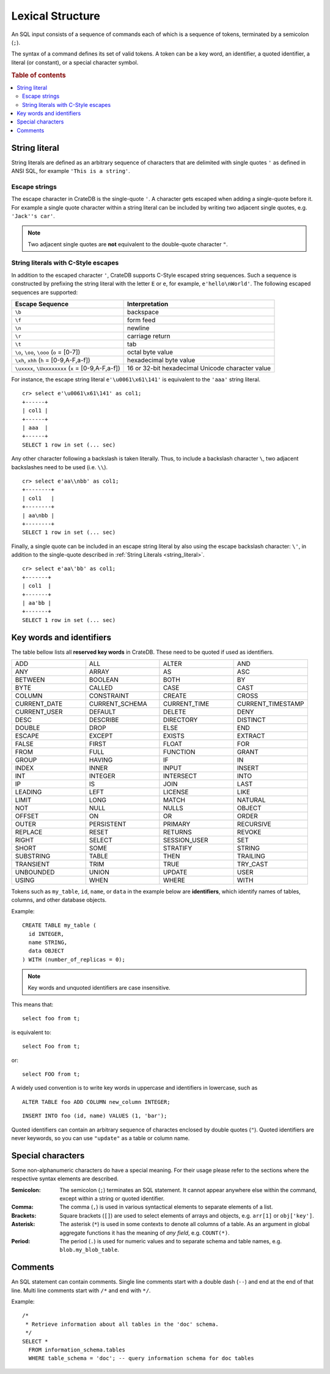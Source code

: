 .. highlight:: psql
.. _sql_lexical:

=================
Lexical Structure
=================

An SQL input consists of a sequence of commands each of which is a sequence of
tokens, terminated by a semicolon (``;``).

The syntax of a command defines its set of valid tokens. A token can be a key
word, an identifier, a quoted identifier, a literal (or constant), or a special
character symbol.

.. rubric:: Table of contents

.. contents::
   :local:

.. _string_literal:

String literal
==============

String literals are defined as an arbitrary sequence of characters that are
delimited with single quotes ``'`` as defined in ANSI SQL, for example
``'This is a string'``.

Escape strings
--------------

The escape character in CrateDB is the single-quote ``'``. A character gets
escaped when adding a single-quote before it. For example a single quote
character within a string literal can be included by writing two adjacent
single quotes, e.g. ``'Jack''s car'``.

.. NOTE::

   Two adjacent single quotes are **not** equivalent to the double-quote
   character ``"``.

.. _sql_escape_string_literals:

String literals with C-Style escapes
------------------------------------

In addition to the escaped character ``'``, CrateDB supports C-Style escaped
string sequences. Such a sequence is constructed by prefixing the string
literal with the letter ``E`` or ``e``, for example, ``e'hello\nWorld'``.
The following escaped sequences are supported:

==================================================   ================
Escape Sequence                                       Interpretation
==================================================   ================
``\b``                                                backspace
``\f``                                                form feed
``\n``                                                newline
``\r``                                                carriage return
``\t``                                                tab
``\o``, ``\oo``, ``\ooo`` (``o`` = [0-7])             octal byte value
``\xh``, ``xhh`` (``h`` = [0-9,A-F,a-f])              hexadecimal byte value
``\uxxxx``, ``\Uxxxxxxxx`` (``x`` = [0-9,A-F,a-f])    16 or 32-bit hexadecimal Unicode character value
==================================================   ================

For instance, the escape string literal ``e'\u0061\x61\141'``
is equivalent to the ``'aaa'`` string literal.
::

    cr> select e'\u0061\x61\141' as col1;
    +------+
    | col1 |
    +------+
    | aaa  |
    +------+
    SELECT 1 row in set (... sec)

Any other character following a backslash is taken literally. Thus, to include
a backslash character ``\``, two adjacent backslashes need to be used
(i.e. ``\\``).
::

    cr> select e'aa\\nbb' as col1;
    +--------+
    | col1   |
    +--------+
    | aa\nbb |
    +--------+
    SELECT 1 row in set (... sec)

Finally, a single quote can be included in an escape string literal
by also using the escape backslash character: ``\'``, in addition to the
single-quote described in :ref:`String Literals <string_literal>`.
::

    cr> select e'aa\'bb' as col1;
    +-------+
    | col1  |
    +-------+
    | aa'bb |
    +-------+
    SELECT 1 row in set (... sec)

.. _sql_lexical_keywords_identifiers:

Key words and identifiers
=========================

The table bellow lists all **reserved key words** in CrateDB. These need to be
quoted if used as identifiers.

.. csv-table::
   :widths: 10, 10, 10, 10

    ADD, ALL, ALTER, AND
    ANY, ARRAY, AS, ASC
    BETWEEN, BOOLEAN, BOTH, BY
    BYTE, CALLED, CASE, CAST
    COLUMN, CONSTRAINT, CREATE, CROSS
    CURRENT_DATE, CURRENT_SCHEMA, CURRENT_TIME, CURRENT_TIMESTAMP
    CURRENT_USER, DEFAULT, DELETE, DENY
    DESC, DESCRIBE, DIRECTORY, DISTINCT
    DOUBLE, DROP, ELSE, END
    ESCAPE, EXCEPT, EXISTS, EXTRACT
    FALSE, FIRST, FLOAT, FOR
    FROM, FULL, FUNCTION, GRANT
    GROUP, HAVING, IF, IN
    INDEX, INNER, INPUT, INSERT
    INT, INTEGER, INTERSECT, INTO
    IP, IS, JOIN, LAST
    LEADING, LEFT, LICENSE, LIKE
    LIMIT, LONG, MATCH, NATURAL
    NOT, NULL, NULLS, OBJECT
    OFFSET, ON, OR, ORDER
    OUTER, PERSISTENT, PRIMARY, RECURSIVE
    REPLACE, RESET, RETURNS, REVOKE
    RIGHT, SELECT, SESSION_USER, SET
    SHORT, SOME, STRATIFY, STRING
    SUBSTRING, TABLE, THEN, TRAILING
    TRANSIENT, TRIM, TRUE, TRY_CAST
    UNBOUNDED, UNION, UPDATE, USER
    USING, WHEN, WHERE, WITH

Tokens such as ``my_table``, ``id``, ``name``, or ``data`` in the example below
are **identifiers**, which identify names of tables, columns, and other
database objects.

Example::

    CREATE TABLE my_table (
      id INTEGER,
      name STRING,
      data OBJECT
    ) WITH (number_of_replicas = 0);

.. NOTE::

  Key words and unquoted identifiers are case insensitive.

This means that::

  select foo from t;

is equivalent to::

  select Foo from t;

or::

  select FOO from t;

A widely used convention is to write key words in uppercase and identifiers in
lowercase, such as

::

  ALTER TABLE foo ADD COLUMN new_column INTEGER;

::

  INSERT INTO foo (id, name) VALUES (1, 'bar');

Quoted identifiers can contain an arbitrary sequence of charactes enclosed by
double quotes (``"``). Quoted identifiers are never keywords, so you can use
``"update"`` as a table or column name.

.. _sql_lexical_special_chars:

Special characters
==================

Some non-alphanumeric characters do have a special meaning. For their usage
please refer to the sections where the respective syntax elements are
described.

:Semicolon:
    The semicolon (``;``) terminates an SQL statement. It cannot appear
    anywhere else within the command, except within a string or quoted
    identifier.

:Comma:
    The comma (``,``) is used in various syntactical elements to separate
    elements of a list.

:Brackets:
    Square brackets (``[]``) are used to select elements of arrays and objects,
    e.g. ``arr[1]`` or ``obj['key']``.

:Asterisk:
    The asterisk (``*``) is used in some contexts to denote all columns of a
    table. As an argument in global aggregate functions it has the meaning of
    *any field*, e.g. ``COUNT(*)``.

:Period:
    The period (``.``) is used for numeric values and to separate schema and
    table names, e.g. ``blob.my_blob_table``.

.. _sql_lexical_comments:

Comments
========

An SQL statement can contain comments. Single line comments start with a double
dash (``--``) and end at the end of that line. Multi line comments start with
``/*`` and end with ``*/``.

Example::

  /*
   * Retrieve information about all tables in the 'doc' schema.
   */
  SELECT *
    FROM information_schema.tables
    WHERE table_schema = 'doc'; -- query information schema for doc tables

.. _`crash`: https://github.com/crate/crash/
